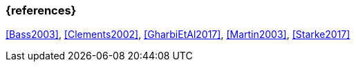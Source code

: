 
// tag::BIB_REFS[] 

=== {references}

<<Bass2003>>, <<Clements2002>>, <<GharbiEtAl2017>>, <<Martin2003>>, <<Starke2017>>

// end::BIB_REFS[] 


// tag::REMARK[]
// end::REMARK[]
